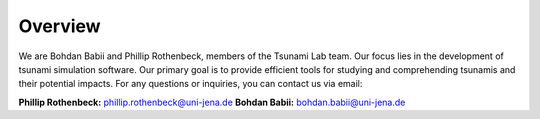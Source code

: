 Overview
========

We are Bohdan Babii and Phillip Rothenbeck, members of the Tsunami Lab team. 
Our focus lies in the development of tsunami simulation software. 
Our primary goal is to provide efficient tools for studying and comprehending tsunamis
and their potential impacts. 
For any questions or inquiries, you can contact us via email:

**Phillip Rothenbeck:**	phillip.rothenbeck@uni-jena.de
**Bohdan Babii:**	bohdan.babii@uni-jena.de
